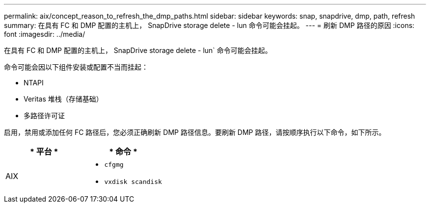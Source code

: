---
permalink: aix/concept_reason_to_refresh_the_dmp_paths.html 
sidebar: sidebar 
keywords: snap, snapdrive, dmp, path, refresh 
summary: 在具有 FC 和 DMP 配置的主机上， SnapDrive storage delete - lun 命令可能会挂起。 
---
= 刷新 DMP 路径的原因
:icons: font
:imagesdir: ../media/


[role="lead"]
在具有 FC 和 DMP 配置的主机上， SnapDrive storage delete - lun` 命令可能会挂起。

命令可能会因以下组件安装或配置不当而挂起：

* NTAPI
* Veritas 堆栈（存储基础）
* 多路径许可证


启用，禁用或添加任何 FC 路径后，您必须正确刷新 DMP 路径信息。要刷新 DMP 路径，请按顺序执行以下命令，如下所示。

|===
| * 平台 * | * 命令 * 


 a| 
AIX
 a| 
* `cfgmg`
* `vxdisk scandisk`


|===